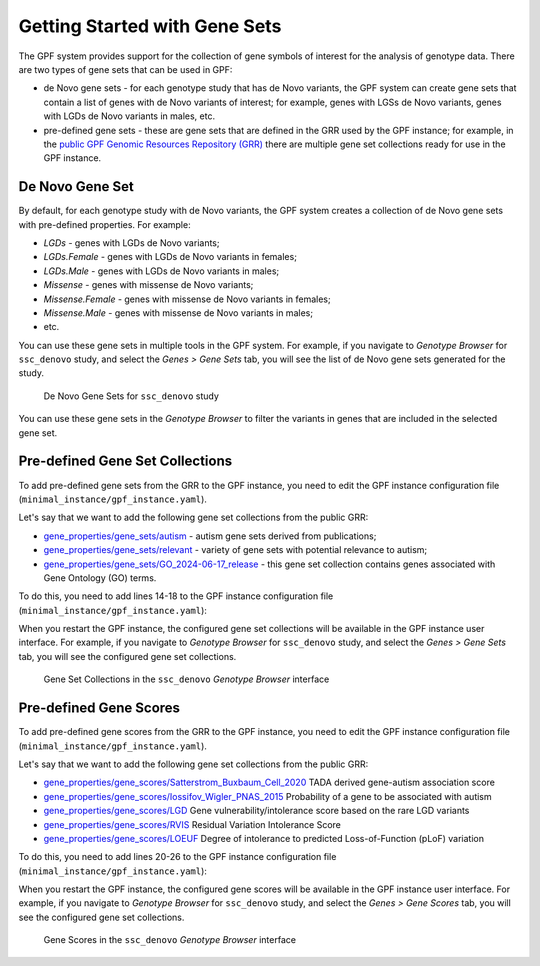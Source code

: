 Getting Started with Gene Sets
##############################

The GPF system provides support for the collection of gene symbols of interest
for the analysis of genotype data. There are two types of gene sets that can be
used in GPF:

* de Novo gene sets - for each genotype study that has de Novo variants, the
  GPF system can create gene sets that contain a list of genes with de Novo
  variants of interest; for example, genes with LGSs de Novo variants, genes
  with LGDs de Novo variants in males, etc.

* pre-defined gene sets - these are gene sets that are defined in the GRR used by
  the GPF instance; for example, in the
  `public GPF Genomic Resources Repository (GRR)
  <https://grr.iossifovlab.com>`_ there are multiple gene set collections ready for
  use in the GPF instance.

De Novo Gene Set
++++++++++++++++

By default, for each genotype study with de Novo variants, the GPF system
creates a collection of de Novo gene sets with pre-defined properties. For
example:

* `LGDs` - genes with LGDs de Novo variants;
* `LGDs.Female` - genes with LGDs de Novo variants in females;
* `LGDs.Male` - genes with LGDs de Novo variants in males;
* `Missense` - genes with missense de Novo variants;
* `Missense.Female` - genes with missense de Novo variants in females;
* `Missense.Male` - genes with missense de Novo variants in males;
* etc.

You can use these gene sets in multiple tools in the GPF system. For example,
if you navigate to `Genotype Browser` for ``ssc_denovo`` study,
and select the `Genes > Gene Sets` tab, you will see the list of de Novo gene
sets generated for the study.

.. figure:: getting_started_files/ssc_denovo_denovo_gene_sets.png

   De Novo Gene Sets for ``ssc_denovo`` study

You can use these gene sets in the `Genotype Browser` to filter the variants
in genes that are included in the selected gene set.


Pre-defined Gene Set Collections
++++++++++++++++++++++++++++++++

To add pre-defined gene sets from the GRR to the GPF instance, you need to edit
the GPF instance configuration file (``minimal_instance/gpf_instance.yaml``).

Let's say that we want to add the following gene set collections from the
public GRR:

* `gene_properties/gene_sets/autism
  <https://grr.iossifovlab.com/gene_properties/gene_sets/autism/index.html>`_ -
  autism gene sets derived from publications;

* `gene_properties/gene_sets/relevant
  <https://grr.iossifovlab.com/gene_properties/gene_sets/relevant/index.html>`_ -
  variety of gene sets with potential relevance to autism;

* `gene_properties/gene_sets/GO_2024-06-17_release
  <https://grr.iossifovlab.com/gene_properties/gene_sets/GO_2024-06-17_release/index.html>`_ -
  this gene set collection contains genes associated with Gene Ontology
  (GO) terms.

To do this, you need to add lines 14-18 to the GPF instance configuration file
(``minimal_instance/gpf_instance.yaml``):

.. code-block:: yaml
    :linenos:
    :emphasize-lines: 14-18

    instance_id: minimal_instance

    reference_genome:
      resource_id: "hg38/genomes/GRCh38-hg38"

    gene_models:
      resource_id: "hg38/gene_models/MANE/1.3"

    annotation:
      config:
        - allele_score: hg38/variant_frequencies/gnomAD_4.1.0/genomes/ALL
        - allele_score: hg38/scores/ClinVar_20240730

    gene_sets_db:
      gene_set_collections:
      - gene_properties/gene_sets/autism
      - gene_properties/gene_sets/relevant
      - gene_properties/gene_sets/GO_2024-06-17_release

When you restart the GPF instance, the configured gene set collections will be
available in the GPF instance user interface. For example, if you navigate to
`Genotype Browser` for ``ssc_denovo`` study,
and select the `Genes > Gene Sets` tab, you will see the configured gene set
collections.

.. figure:: getting_started_files/ssc_denovo_gene_set_collections.png

   Gene Set Collections in the ``ssc_denovo`` `Genotype Browser` interface


Pre-defined Gene Scores
+++++++++++++++++++++++

To add pre-defined gene scores from the GRR to the GPF instance, you need to
edit the GPF instance configuration file
(``minimal_instance/gpf_instance.yaml``).

Let's say that we want to add the following gene set collections from the
public GRR:

- `gene_properties/gene_scores/Satterstrom_Buxbaum_Cell_2020
  <https://grr.iossifovlab.com/gene_properties/gene_scores/Satterstrom_Buxbaum_Cell_2020/index.html>`_
  TADA derived gene-autism association score

- `gene_properties/gene_scores/Iossifov_Wigler_PNAS_2015
  <https://grr.iossifovlab.com/gene_properties/gene_scores/Iossifov_Wigler_PNAS_2015/index.html>`_
  Probability of a gene to be associated with autism

- `gene_properties/gene_scores/LGD
  <https://grr.iossifovlab.com/gene_properties/gene_scores/LGD/index.html>`_
  Gene vulnerability/intolerance score based on the rare LGD variants

- `gene_properties/gene_scores/RVIS
  <https://grr.iossifovlab.com/gene_properties/gene_scores/RVIS/index.html>`_
  Residual Variation Intolerance Score

- `gene_properties/gene_scores/LOEUF
  <https://grr.iossifovlab.com/gene_properties/gene_scores/LOEUF/index.html>`_
  Degree of intolerance to predicted Loss-of-Function (pLoF) variation


To do this, you need to add lines 20-26 to the GPF instance configuration file
(``minimal_instance/gpf_instance.yaml``):

.. code-block:: yaml
    :linenos:
    :emphasize-lines: 20-26

    instance_id: minimal_instance

    reference_genome:
      resource_id: "hg38/genomes/GRCh38-hg38"

    gene_models:
      resource_id: "hg38/gene_models/MANE/1.3"

    annotation:
      config:
        - allele_score: hg38/variant_frequencies/gnomAD_4.1.0/genomes/ALL
        - allele_score: hg38/scores/ClinVar_20240730

    gene_sets_db:
      gene_set_collections:
      - gene_properties/gene_sets/autism
      - gene_properties/gene_sets/relevant
      - gene_properties/gene_sets/GO_2024-06-17_release

    gene_scores_db:
      gene_scores:
      - gene_properties/gene_scores/Satterstrom_Buxbaum_Cell_2020
      - gene_properties/gene_scores/Iossifov_Wigler_PNAS_2015
      - gene_properties/gene_scores/LGD
      - gene_properties/gene_scores/RVIS
      - gene_properties/gene_scores/LOEUF

When you restart the GPF instance, the configured gene scores will be
available in the GPF instance user interface. For example, if you navigate to
`Genotype Browser` for ``ssc_denovo`` study,
and select the `Genes > Gene Scores` tab, you will see the configured gene set
collections.

.. figure:: getting_started_files/ssc_denovo_gene_scores.png

   Gene Scores in the ``ssc_denovo`` `Genotype Browser` interface

